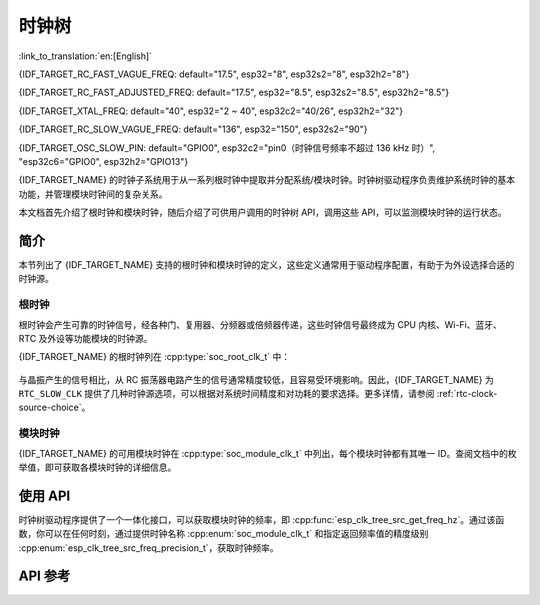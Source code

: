 时钟树
==========

:link_to_translation:`en:[English]`

{IDF_TARGET_RC_FAST_VAGUE_FREQ: default="17.5", esp32="8", esp32s2="8", esp32h2="8"}

{IDF_TARGET_RC_FAST_ADJUSTED_FREQ: default="17.5", esp32="8.5", esp32s2="8.5", esp32h2="8.5"}

{IDF_TARGET_XTAL_FREQ: default="40", esp32="2 ~ 40", esp32c2="40/26", esp32h2="32"}

{IDF_TARGET_RC_SLOW_VAGUE_FREQ: default="136", esp32="150", esp32s2="90"}

{IDF_TARGET_OSC_SLOW_PIN: default="GPIO0", esp32c2="pin0（时钟信号频率不超过 136 kHz 时）", "esp32c6="GPIO0", esp32h2="GPIO13"}

{IDF_TARGET_NAME} 的时钟子系统用于从一系列根时钟中提取并分配系统/模块时钟。时钟树驱动程序负责维护系统时钟的基本功能，并管理模块时钟间的复杂关系。

本文档首先介绍了根时钟和模块时钟，随后介绍了可供用户调用的时钟树 API，调用这些 API，可以监测模块时钟的运行状态。

简介
------------

本节列出了 {IDF_TARGET_NAME} 支持的根时钟和模块时钟的定义，这些定义通常用于驱动程序配置，有助于为外设选择合适的时钟源。

根时钟
^^^^^^^^^^^

根时钟会产生可靠的时钟信号，经各种门、复用器、分频器或倍频器传递，这些时钟信号最终成为 CPU 内核、Wi-Fi、蓝牙、RTC 及外设等功能模块的时钟源。

{IDF_TARGET_NAME} 的根时钟列在 :cpp:type:`soc_root_clk_t` 中：

    .. list::

        - 内部 {IDF_TARGET_RC_FAST_VAGUE_FREQ} MHz RC 振荡器 (RC_FAST)

            此 RC 振荡器可产生约 {IDF_TARGET_RC_FAST_ADJUSTED_FREQ} MHz 的时钟信号输出，标识为 ``RC_FAST_CLK``。

            .. only:: SOC_CLK_RC_FAST_D256_SUPPORTED

                此约 {IDF_TARGET_RC_FAST_ADJUSTED_FREQ} MHz 的信号也会传入可配置的分频器，默认情况下，该分频器会将输入的时钟频率分频 256 倍，生成信号  ``RC_FAST_D256_CLK``。

                在运行时，通过在 ``RC_FAST_D256_CLK`` 上校准，可以计算 ``RC_FAST_CLK`` 的实际频率。

            .. only:: not SOC_CLK_RC_FAST_D256_SUPPORTED and SOC_CLK_RC_FAST_SUPPORT_CALIBRATION

                在运行时，通过校准，可以计算 ``RC_FAST_CLK`` 的实际频率。

            .. only:: not SOC_CLK_RC_FAST_SUPPORT_CALIBRATION

                在运行时，无法通过校准计算 ``RC_FAST_CLK`` 的实际频率，但仍可以将时钟信号引出到 GPIO 管脚，通过示波器或逻辑分析仪获取频率。

        - 外部 {IDF_TARGET_XTAL_FREQ} MHz 晶振 (XTAL)

        - 内部 {IDF_TARGET_RC_SLOW_VAGUE_FREQ} kHz RC 振荡器 (RC_SLOW)

            此 RC 振荡器产生约 {IDF_TARGET_RC_SLOW_VAGUE_FREQ} kHz 的时钟信号输出，标识为 ``RC_SLOW_CLK``。在运行时，通过校准，可以计算该时钟信号的实际频率。

        .. only:: SOC_CLK_XTAL32K_SUPPORTED

            - 外部 32 kHz 晶振 - 可选 (XTAL32K)

                .. only:: esp32

                    ``XTAL32K_CLK`` 的时钟源可以是连接到 ``32K_XP`` 和 ``32K_XN`` 管脚的 32 kHz 晶振，也可以是外部电路生成的 32 kHz 时钟信号。如果使用外部电路生成的时钟信号，该信号必须连接到 ``32K_XN`` 管脚，并且在 ``32K_XP`` 管脚和地之间连接一个 1 nF 的电容。此时，``32K_XP`` 管脚不能用作 GPIO 管脚。

                .. only:: esp32p4

                    ``XTAL32K_CLK`` 的时钟源是连接到 ``XTAL_32K_P`` 和 ``XTAL_32K_N`` 管脚的 32 kHz 晶振。

                .. only:: not esp32 and not esp32p4

                     ``XTAL32K_CLK`` 的时钟源可以是连接到 ``XTAL_32K_P`` 和 ``XTAL_32K_N`` 管脚的 32 kHz 晶振，也可以是外部电路生成的 32 kHZ 时钟信号。如果使用外部电路生成的时钟信号，该信号必须连接到 ``XTAL_32K_P`` 管脚。

                通过校准，可以计算 ``XTAL32K_CLK`` 的实际频率。

        .. only:: SOC_CLK_OSC_SLOW_SUPPORTED

            - 外部慢速时钟 - 可选 (OSC_SLOW)

                将外部电路生成的时钟信号连接到 {IDF_TARGET_OSC_SLOW_PIN}，可作为 ``RTC_SLOW_CLK`` 的时钟源。通过校准，可以计算该时钟信号的实际频率。

        .. only:: SOC_CLK_RC32K_SUPPORTED

            - 内部 32 kHz RC 振荡器 (RC32K)

                在运行时，通过校准，可以计算该时钟信号的实际频率。

与晶振产生的信号相比，从 RC 振荡器电路产生的信号通常精度较低，且容易受环境影响。因此，{IDF_TARGET_NAME} 为 ``RTC_SLOW_CLK`` 提供了几种时钟源选项，可以根据对系统时间精度和对功耗的要求选择。更多详情，请参阅 :ref:`rtc-clock-source-choice`。

模块时钟
^^^^^^^^^^^^^

{IDF_TARGET_NAME} 的可用模块时钟在 :cpp:type:`soc_module_clk_t` 中列出，每个模块时钟都有其唯一 ID。查阅文档中的枚举值，即可获取各模块时钟的详细信息。

使用 API
---------

时钟树驱动程序提供了一个一体化接口，可以获取模块时钟的频率，即 :cpp:func:`esp_clk_tree_src_get_freq_hz`。通过该函数，你可以在任何时刻，通过提供时钟名称 :cpp:enum:`soc_module_clk_t` 和指定返回频率值的精度级别 :cpp:enum:`esp_clk_tree_src_freq_precision_t`，获取时钟频率。

API 参考
-------------

.. include-build-file:: inc/clk_tree_defs.inc
.. include-build-file:: inc/esp_clk_tree.inc
